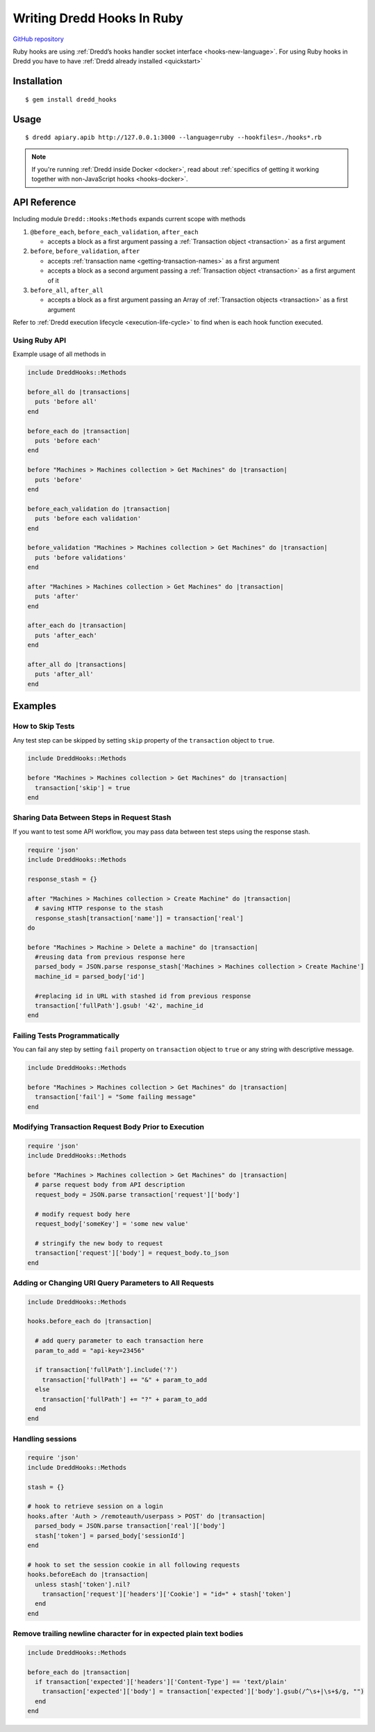 .. _hooks-ruby:

Writing Dredd Hooks In Ruby
===========================

|Build Status|

`GitHub repository <https://github.com/apiaryio/dredd-hooks-ruby>`__

Ruby hooks are using :ref:`Dredd’s hooks handler socket interface <hooks-new-language>`. For using Ruby hooks in Dredd you have to have :ref:`Dredd already installed <quickstart>`

Installation
------------

::

   $ gem install dredd_hooks

Usage
-----

::

   $ dredd apiary.apib http://127.0.0.1:3000 --language=ruby --hookfiles=./hooks*.rb

.. note::
   If you're running :ref:`Dredd inside Docker <docker>`, read about :ref:`specifics of getting it working together with non-JavaScript hooks <hooks-docker>`.

API Reference
-------------

Including module ``Dredd::Hooks:Methods`` expands current scope with methods

1. ``@before_each``, ``before_each_validation``, ``after_each``

   -  accepts a block as a first argument passing a :ref:`Transaction object <transaction>` as a first argument

2. ``before``, ``before_validation``, ``after``

   -  accepts :ref:`transaction name <getting-transaction-names>` as a first argument
   -  accepts a block as a second argument passing a :ref:`Transaction object <transaction>` as a first argument of it

3. ``before_all``, ``after_all``

   -  accepts a block as a first argument passing an Array of :ref:`Transaction objects <transaction>` as a first argument

Refer to :ref:`Dredd execution lifecycle <execution-life-cycle>` to find when is each hook function executed.

Using Ruby API
~~~~~~~~~~~~~~

Example usage of all methods in

.. code-block:: ruby

   include DreddHooks::Methods

   before_all do |transactions|
     puts 'before all'
   end

   before_each do |transaction|
     puts 'before each'
   end

   before "Machines > Machines collection > Get Machines" do |transaction|
     puts 'before'
   end

   before_each_validation do |transaction|
     puts 'before each validation'
   end

   before_validation "Machines > Machines collection > Get Machines" do |transaction|
     puts 'before validations'
   end

   after "Machines > Machines collection > Get Machines" do |transaction|
     puts 'after'
   end

   after_each do |transaction|
     puts 'after_each'
   end

   after_all do |transactions|
     puts 'after_all'
   end

Examples
--------

How to Skip Tests
~~~~~~~~~~~~~~~~~

Any test step can be skipped by setting ``skip`` property of the ``transaction`` object to ``true``.

.. code-block:: ruby

   include DreddHooks::Methods

   before "Machines > Machines collection > Get Machines" do |transaction|
     transaction['skip'] = true
   end

Sharing Data Between Steps in Request Stash
~~~~~~~~~~~~~~~~~~~~~~~~~~~~~~~~~~~~~~~~~~~

If you want to test some API workflow, you may pass data between test steps using the response stash.

.. code-block:: ruby

   require 'json'
   include DreddHooks::Methods

   response_stash = {}

   after "Machines > Machines collection > Create Machine" do |transaction|
     # saving HTTP response to the stash
     response_stash[transaction['name']] = transaction['real']
   do

   before "Machines > Machine > Delete a machine" do |transaction|
     #reusing data from previous response here
     parsed_body = JSON.parse response_stash['Machines > Machines collection > Create Machine']
     machine_id = parsed_body['id']

     #replacing id in URL with stashed id from previous response
     transaction['fullPath'].gsub! '42', machine_id
   end

Failing Tests Programmatically
~~~~~~~~~~~~~~~~~~~~~~~~~~~~~~

You can fail any step by setting ``fail`` property on ``transaction`` object to ``true`` or any string with descriptive message.

.. code-block:: ruby

   include DreddHooks::Methods

   before "Machines > Machines collection > Get Machines" do |transaction|
     transaction['fail'] = "Some failing message"
   end

Modifying Transaction Request Body Prior to Execution
~~~~~~~~~~~~~~~~~~~~~~~~~~~~~~~~~~~~~~~~~~~~~~~~~~~~~

.. code-block:: ruby

   require 'json'
   include DreddHooks::Methods

   before "Machines > Machines collection > Get Machines" do |transaction|
     # parse request body from API description
     request_body = JSON.parse transaction['request']['body']

     # modify request body here
     request_body['someKey'] = 'some new value'

     # stringify the new body to request
     transaction['request']['body'] = request_body.to_json
   end

Adding or Changing URI Query Parameters to All Requests
~~~~~~~~~~~~~~~~~~~~~~~~~~~~~~~~~~~~~~~~~~~~~~~~~~~~~~~

.. code-block:: ruby

   include DreddHooks::Methods

   hooks.before_each do |transaction|

     # add query parameter to each transaction here
     param_to_add = "api-key=23456"

     if transaction['fullPath'].include('?')
       transaction['fullPath'] += "&" + param_to_add
     else
       transaction['fullPath'] += "?" + param_to_add
     end
   end

Handling sessions
~~~~~~~~~~~~~~~~~

.. code-block:: ruby

   require 'json'
   include DreddHooks::Methods

   stash = {}

   # hook to retrieve session on a login
   hooks.after 'Auth > /remoteauth/userpass > POST' do |transaction|
     parsed_body = JSON.parse transaction['real']['body']
     stash['token'] = parsed_body['sessionId']
   end

   # hook to set the session cookie in all following requests
   hooks.beforeEach do |transaction|
     unless stash['token'].nil?
       transaction['request']['headers']['Cookie'] = "id=" + stash['token']
     end
   end

Remove trailing newline character for in expected plain text bodies
~~~~~~~~~~~~~~~~~~~~~~~~~~~~~~~~~~~~~~~~~~~~~~~~~~~~~~~~~~~~~~~~~~~

.. code-block:: ruby

   include DreddHooks::Methods

   before_each do |transaction|
     if transaction['expected']['headers']['Content-Type'] == 'text/plain'
       transaction['expected']['body'] = transaction['expected']['body'].gsub(/^\s+|\s+$/g, "")
     end
   end

.. |Build Status| image:: https://travis-ci.org/apiaryio/dredd-hooks-ruby.svg?branch=master
   :target: https://travis-ci.org/apiaryio/dredd-hooks-ruby
